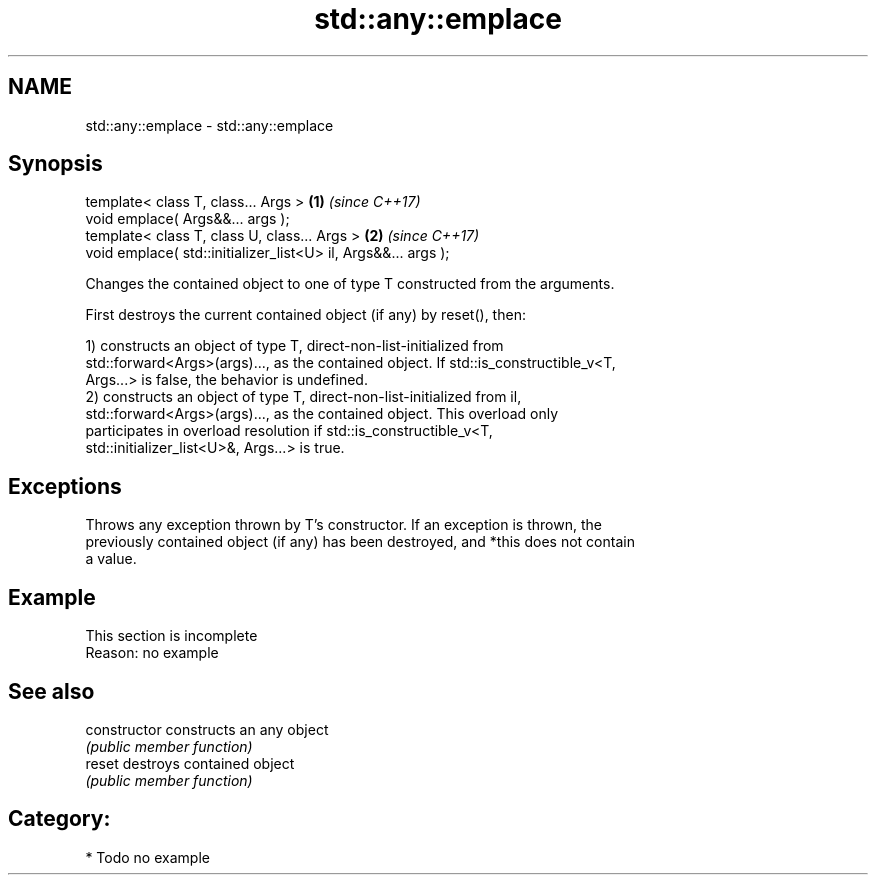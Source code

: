 .TH std::any::emplace 3 "Nov 16 2016" "2.1 | http://cppreference.com" "C++ Standard Libary"
.SH NAME
std::any::emplace \- std::any::emplace

.SH Synopsis
   template< class T, class... Args >                           \fB(1)\fP \fI(since C++17)\fP
   void emplace( Args&&... args );
   template< class T, class U, class... Args >                  \fB(2)\fP \fI(since C++17)\fP
   void emplace( std::initializer_list<U> il, Args&&... args );

   Changes the contained object to one of type T constructed from the arguments.

   First destroys the current contained object (if any) by reset(), then:

   1) constructs an object of type T, direct-non-list-initialized from
   std::forward<Args>(args)..., as the contained object. If std::is_constructible_v<T,
   Args...> is false, the behavior is undefined.
   2) constructs an object of type T, direct-non-list-initialized from il,
   std::forward<Args>(args)..., as the contained object. This overload only
   participates in overload resolution if std::is_constructible_v<T,
   std::initializer_list<U>&, Args...> is true.

.SH Exceptions

   Throws any exception thrown by T's constructor. If an exception is thrown, the
   previously contained object (if any) has been destroyed, and *this does not contain
   a value.

.SH Example

    This section is incomplete
    Reason: no example

.SH See also

   constructor   constructs an any object
                 \fI(public member function)\fP
   reset         destroys contained object
                 \fI(public member function)\fP

.SH Category:

     * Todo no example
